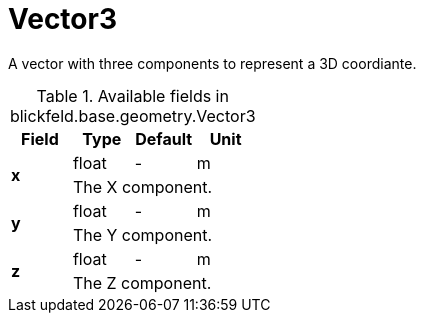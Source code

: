 [#_blickfeld_base_geometry_Vector3]
= Vector3

A vector with three components to represent a 3D coordiante.

.Available fields in blickfeld.base.geometry.Vector3
|===
| Field | Type | Default | Unit

.2+| *x* | float| - | m 
3+| The X component.

.2+| *y* | float| - | m 
3+| The Y component.

.2+| *z* | float| - | m 
3+| The Z component.

|===

